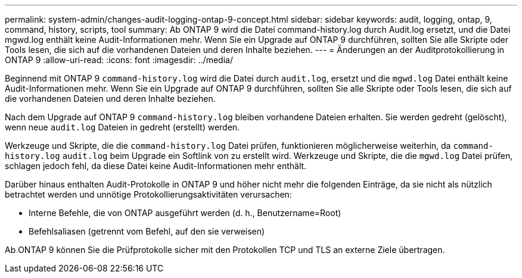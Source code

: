 ---
permalink: system-admin/changes-audit-logging-ontap-9-concept.html 
sidebar: sidebar 
keywords: audit, logging, ontap, 9, command, history, scripts, tool 
summary: Ab ONTAP 9 wird die Datei command-history.log durch Audit.log ersetzt, und die Datei mgwd.log enthält keine Audit-Informationen mehr. Wenn Sie ein Upgrade auf ONTAP 9 durchführen, sollten Sie alle Skripte oder Tools lesen, die sich auf die vorhandenen Dateien und deren Inhalte beziehen. 
---
= Änderungen an der Auditprotokollierung in ONTAP 9
:allow-uri-read: 
:icons: font
:imagesdir: ../media/


[role="lead"]
Beginnend mit ONTAP 9 `command-history.log` wird die Datei durch `audit.log`, ersetzt und die `mgwd.log` Datei enthält keine Audit-Informationen mehr. Wenn Sie ein Upgrade auf ONTAP 9 durchführen, sollten Sie alle Skripte oder Tools lesen, die sich auf die vorhandenen Dateien und deren Inhalte beziehen.

Nach dem Upgrade auf ONTAP 9 `command-history.log` bleiben vorhandene Dateien erhalten. Sie werden gedreht (gelöscht), wenn neue `audit.log` Dateien in gedreht (erstellt) werden.

Werkzeuge und Skripte, die die `command-history.log` Datei prüfen, funktionieren möglicherweise weiterhin, da `command-history.log` `audit.log` beim Upgrade ein Softlink von zu erstellt wird. Werkzeuge und Skripte, die die `mgwd.log` Datei prüfen, schlagen jedoch fehl, da diese Datei keine Audit-Informationen mehr enthält.

Darüber hinaus enthalten Audit-Protokolle in ONTAP 9 und höher nicht mehr die folgenden Einträge, da sie nicht als nützlich betrachtet werden und unnötige Protokollierungsaktivitäten verursachen:

* Interne Befehle, die von ONTAP ausgeführt werden (d. h., Benutzername=Root)
* Befehlsaliasen (getrennt vom Befehl, auf den sie verweisen)


Ab ONTAP 9 können Sie die Prüfprotokolle sicher mit den Protokollen TCP und TLS an externe Ziele übertragen.
